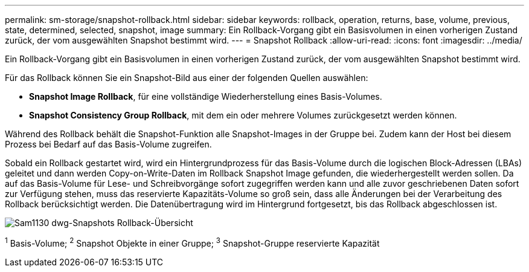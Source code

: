 ---
permalink: sm-storage/snapshot-rollback.html 
sidebar: sidebar 
keywords: rollback, operation, returns, base, volume, previous, state, determined, selected, snapshot, image 
summary: Ein Rollback-Vorgang gibt ein Basisvolumen in einen vorherigen Zustand zurück, der vom ausgewählten Snapshot bestimmt wird. 
---
= Snapshot Rollback
:allow-uri-read: 
:icons: font
:imagesdir: ../media/


[role="lead"]
Ein Rollback-Vorgang gibt ein Basisvolumen in einen vorherigen Zustand zurück, der vom ausgewählten Snapshot bestimmt wird.

Für das Rollback können Sie ein Snapshot-Bild aus einer der folgenden Quellen auswählen:

* *Snapshot Image Rollback*, für eine vollständige Wiederherstellung eines Basis-Volumes.
* *Snapshot Consistency Group Rollback*, mit dem ein oder mehrere Volumes zurückgesetzt werden können.


Während des Rollback behält die Snapshot-Funktion alle Snapshot-Images in der Gruppe bei. Zudem kann der Host bei diesem Prozess bei Bedarf auf das Basis-Volume zugreifen.

Sobald ein Rollback gestartet wird, wird ein Hintergrundprozess für das Basis-Volume durch die logischen Block-Adressen (LBAs) geleitet und dann werden Copy-on-Write-Daten im Rollback Snapshot Image gefunden, die wiederhergestellt werden sollen. Da auf das Basis-Volume für Lese- und Schreibvorgänge sofort zugegriffen werden kann und alle zuvor geschriebenen Daten sofort zur Verfügung stehen, muss das reservierte Kapazitäts-Volume so groß sein, dass alle Änderungen bei der Verarbeitung des Rollback berücksichtigt werden. Die Datenübertragung wird im Hintergrund fortgesetzt, bis das Rollback abgeschlossen ist.

image::../media/sam1130-dwg-snapshots-rollback-overview.gif[Sam1130 dwg-Snapshots Rollback-Übersicht]

^1^ Basis-Volume; ^2^ Snapshot Objekte in einer Gruppe; ^3^ Snapshot-Gruppe reservierte Kapazität
